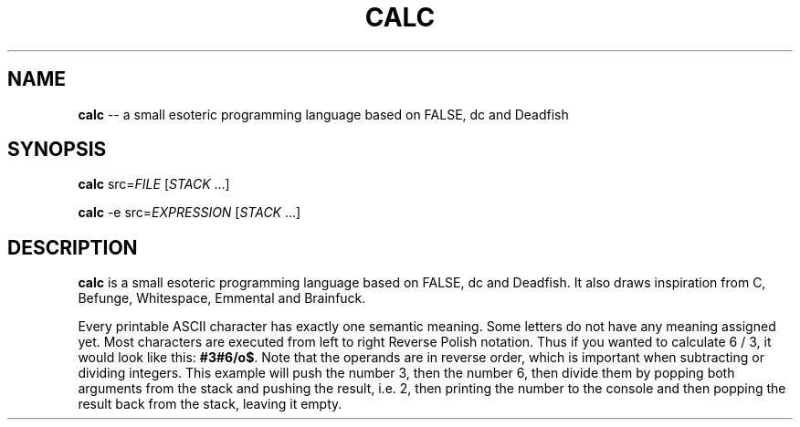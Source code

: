 .TH CALC 1
.SH NAME
\fBcalc\fR \-\- a small esoteric programming language based on FALSE, dc and Deadfish
.SH SYNOPSIS
\fBcalc\fR src=\fIFILE\fR [\fISTACK\fR ...]
.PP
\fBcalc\fR -e src=\fIEXPRESSION\fR [\fISTACK\fR ...]
.SH DESCRIPTION
\fBcalc\fR is a small esoteric programming language based on FALSE, dc and Deadfish. It also draws inspiration from C, Befunge, Whitespace, Emmental and Brainfuck.
.PP
Every printable ASCII character has exactly one semantic meaning. Some letters do not have any meaning assigned yet. Most characters are executed from left to right Reverse Polish notation. Thus if you wanted to calculate 6 / 3, it would look like this: \fB#3#6/o$\fR. Note that the operands are in reverse order, which is important when subtracting or dividing integers. This example will push the number 3, then the number 6, then divide them by popping both arguments from the stack and pushing the result, i.e. 2, then printing the number to the console and then popping the result back from the stack, leaving it empty.
